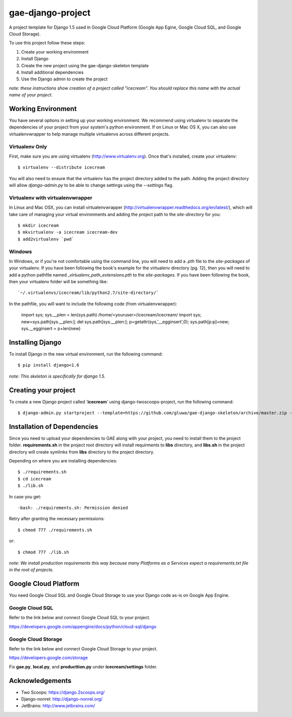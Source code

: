 ==================
gae-django-project
==================

A project template for Django 1.5 used in Google Cloud Platform (Google App Egine, Google Cloud SQL, and Google Cloud Storage).

To use this project follow these steps:

#. Create your working environment
#. Install Django
#. Create the new project using the gae-django-skeleton template
#. Install additional dependencies
#. Use the Django admin to create the project

*note: these instructions show creation of a project called "icecream".  You
should replace this name with the actual name of your project.*

Working Environment
===================

You have several options in setting up your working environment.  We recommend
using virtualenv to separate the dependencies of your project from your system's
python environment.  If on Linux or Mac OS X, you can also use virtualenvwrapper to help manage multiple virtualenvs across different projects.

Virtualenv Only
---------------

First, make sure you are using virtualenv (http://www.virtualenv.org). Once
that's installed, create your virtualenv::

    $ virtualenv --distribute icecream

You will also need to ensure that the virtualenv has the project directory
added to the path. Adding the project directory will allow `django-admin.py` to
be able to change settings using the `--settings` flag.

Virtualenv with virtualenvwrapper
--------------------------

In Linux and Mac OSX, you can install virtualenvwrapper (http://virtualenvwrapper.readthedocs.org/en/latest/),
which will take care of managing your virtual environments and adding the
project path to the `site-directory` for you::

    $ mkdir icecream
    $ mkvirtualenv -a icecream icecream-dev
    $ add2virtualenv `pwd`

Windows
----------

In Windows, or if you're not comfortable using the command line, you will need
to add a `.pth` file to the `site-packages` of your virtualenv. If you have
been following the book's example for the virtualenv directory (pg. 12), then
you will need to add a python pathfile named `_virtualenv_path_extensions.pth`
to the `site-packages`. If you have been following the book, then your
virtualenv folder will be something like::

    `~/.virtualenvs/icecream/lib/python2.7/site-directory/`

In the pathfile, you will want to include the following code (from
virtualenvwrapper):

    import sys; sys.__plen = len(sys.path)
    /home/<youruser>/icecream/icecream/
    import sys; new=sys.path[sys.__plen:]; del sys.path[sys.__plen:]; p=getattr(sys,'__egginsert',0); sys.path[p:p]=new; sys.__egginsert = p+len(new)

Installing Django
=================

To install Django in the new virtual environment, run the following command::

    $ pip install django<1.6

*note: This skeleton is specifically for django 1.5.*

Creating your project
=====================

To create a new Django project called '**icecream**' using
django-twoscoops-project, run the following command::

    $ django-admin.py startproject --template=https://github.com/gluwa/gae-django-skeleton/archive/master.zip --extension=py,rst,html,sh,yaml icecream_project

Installation of Dependencies
=============================

Since you need to upload your dependencies to GAE along with your project,
you need to install them to the project folder. **requirements.sh** in
the project root directory will install requirments to **libs** directory,
and **libs.sh** in the project directory will create symlinks from **libs** directory
to the project directory.

Depending on where you are installing dependencies::

    $ ./requirements.sh
    $ cd icecream
    $ ./lib.sh

In case you get::

    -bash: ./requirements.sh: Permission denied

Retry after granting the necessary permissions::

    $ chmod 777 ./requirements.sh

or::

    $ chmod 777 ./lib.sh

*note: We install production requirements this way because many Platforms as a
Services expect a requirements.txt file in the root of projects.*

Google Cloud Platform
=====================

You need Google Cloud SQL and Google Cloud Storage to use your Django code as-is on Google App Engine.

Google Cloud SQL
----------------

Refer to the link below and connect Google Cloud SQL to your project.

https://developers.google.com/appengine/docs/python/cloud-sql/django

Google Cloud Storage
--------------------

Refer to the link below and connect Google Cloud Storage to your project.

https://developers.google.com/storage

Fix **gae.py**, **local.py**, and **producttion.py** under **icecream/settings** folder.

Acknowledgements
================

- Two Scoops: https://django.2scoops.org/
- Django-nonrel: http://django-nonrel.org/
- JetBrains: http://www.jetbrains.com/
